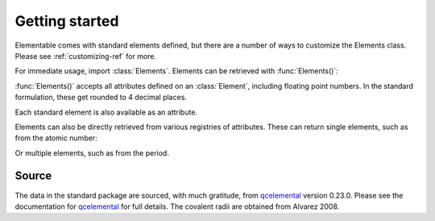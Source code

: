 Getting started
===============

Elementable comes with standard elements defined, but there are a number of ways to customize the Elements class.
Please see :ref:`customizing-ref` for more.


For immediate usage, import :class:`Elements`. Elements can be retrieved with :func:`Elements()`:

.. ipython:: python

    import elementable as elm
    h = elm.Elements(atomic_number=1)
    print(h)


:func:`Elements()` accepts all attributes defined on an :class:`Element`, including floating point numbers.
In the standard formulation, these get rounded to 4 decimal places.

.. ipython:: python

    elm.Elements(mass=1.0078)


Each standard element is also available as an attribute.

.. ipython:: python

    elm.Elements.Na

Elements can also be directly retrieved from various registries of attributes.
These can return single elements, such as from the atomic number:

.. ipython:: python

    elm.Elements.registry.atomic_number[1]

Or multiple elements, such as from the period.

.. ipython:: python

    elm.Elements.registry.period[1]


------
Source
------

The data in the standard package are sourced, with much gratitude, from `qcelemental`_ version 0.23.0.
Please see the documentation for `qcelemental`_ for full details.
The covalent radii are obtained from Alvarez 2008.

.. _qcelemental: https://docs.qcarchive.molssi.org/projects/QCElemental/en/stable/